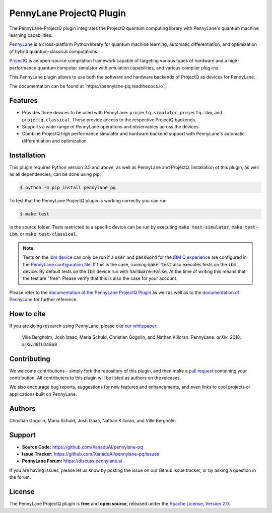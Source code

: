 PennyLane ProjectQ Plugin
#########################

.. image:: https://img.shields.io/travis/com/XanaduAI/pennylane-pq/master.svg?style=popout-square
    :alt: Travis
    :target: https://travis-ci.com/XanaduAI/pennylane-pq

.. image:: https://img.shields.io/codecov/c/github/xanaduai/pennylane-pq/master.svg?style=popout-square
    :alt: Codecov coverage
    :target: https://codecov.io/gh/XanaduAI/pennylane-pq

.. image:: https://img.shields.io/codacy/grade/6ed6d8397b814fbaa754757fed3ea536.svg?style=popout-square
    :alt: Codacy grade
    :target: https://app.codacy.com/app/XanaduAI/pennylane-pq?utm_source=github.com&utm_medium=referral&utm_content=XanaduAI/pennylane-pq&utm_campaign=badger

.. image:: https://img.shields.io/readthedocs/pennylane-pq.svg?style=popout-square
    :alt: Read the Docs
    :target: https://pennylane-pq.readthedocs.io

.. image:: https://img.shields.io/pypi/v/PennyLane-PQ.svg?style=popout-square
    :alt: PyPI
    :target: https://pypi.org/project/PennyLane-PQ

.. image:: https://img.shields.io/pypi/pyversions/PennyLane-PQ.svg?style=popout-square
    :alt: PyPI - Python Version
    :target: https://pypi.org/project/PennyLane-PQ

.. header-start-inclusion-marker-do-not-remove

The PennyLane-ProjectQ plugin integrates the ProjectQ quantum computing library with PennyLane's
quantum machine learning capabilities.

`PennyLane <https://pennylane.readthedocs.io>`_ is a cross-platform Python library for quantum machine
learning, automatic differentiation, and optimization of hybrid quantum-classical computations.

`ProjectQ <https://projectq.readthedocs.io>`_ is an open-source compilation framework capable of
targeting various types of hardware and a high-performance quantum computer simulator with
emulation capabilities, and various compiler plug-ins.

This PennyLane plugin allows to use both the software and hardware backends of ProjectQ as devices for PennyLane.

.. header-end-inclusion-marker-do-not-remove

The documentation can be found at `https://pennylane-pq.readthedocs.io`_.


Features
========

* Provides three devices to be used with PennyLane: ``projectq.simulator``, ``projectq.ibm``, and ``projectq.classical``. These provide access to the respective ProjectQ backends.

* Supports a wide range of PennyLane operations and observables across the devices.

* Combine ProjectQ high performance simulator and hardware backend support with PennyLane's automatic differentiation and optimization.

.. installation-start-inclusion-marker-do-not-remove

Installation
============

This plugin requires Python version 3.5 and above, as well as PennyLane and ProjectQ. Installation of this plugin, as well as all dependencies, can be done using pip:

.. code-block:: bash

    $ python -m pip install pennylane_pq

To test that the PennyLane ProjectQ plugin is working correctly you can run

.. code-block:: bash

    $ make test

in the source folder. Tests restricted to a specific device can be run by executing
:code:`make test-simulator`, :code:`make test-ibm`, or :code:`make test-classical`.

.. note::

    Tests on the `ibm device <https://pennylane-pq.readthedocs.io/en/latest/devices.html#projectqibmbackend>`_
    can only be run if a :code:`user` and :code:`password` for the
    `IBM Q experience <https://quantumexperience.ng.bluemix.net/qx/experience>`_ are configured
    in the `PennyLane configuration file <https://pennylane.readthedocs.io/en/latest/code/api/pennylane.Configuration.html>`_.
    If this is the case, running :code:`make test` also executes tests on the :code:`ibm` device.
    By default tests on the :code:`ibm` device run with :code:`hardware=False`. At the time of writing this
    means that the test are "free". Please verify that this is also the case for your account.

.. installation-end-inclusion-marker-do-not-remove

Please refer to the `documentation of the PennyLane ProjectQ Plugin <https://pennylane-pq.readthedocs.io/>`_
as well as well as to the `documentation of PennyLane <https://pennylane.readthedocs.io/>`_ for further reference.

.. howtocite-start-inclusion-marker-do-not-remove

How to cite
===========

If you are doing research using PennyLane, please cite `our whitepaper <https://arxiv.org/abs/1811.04968>`_:

  Ville Bergholm, Josh Izaac, Maria Schuld, Christian Gogolin, and Nathan Killoran. PennyLane. *arXiv*, 2018. arXiv:1811.04968

.. howtocite-end-inclusion-marker-do-not-remove

Contributing
============

We welcome contributions - simply fork the repository of this plugin, and then make a
`pull request <https://help.github.com/articles/about-pull-requests/>`_ containing your contribution.
All contributers to this plugin will be listed as authors on the releases.

We also encourage bug reports, suggestions for new features and enhancements, and even
links to cool projects or applications built on PennyLane.


Authors
=======

Christian Gogolin, Maria Schuld, Josh Izaac, Nathan Killoran, and Ville Bergholm

.. support-start-inclusion-marker-do-not-remove

Support
=======

- **Source Code:** https://github.com/XanaduAI/pennylane-pq
- **Issue Tracker:** https://github.com/XanaduAI/pennylane-pq/issues
- **PennyLane Forum:** https://discuss.pennylane.ai

If you are having issues, please let us know by posting the issue on our Github issue tracker, or
by asking a question in the forum.

.. support-end-inclusion-marker-do-not-remove
.. license-start-inclusion-marker-do-not-remove

License
=======

The PennyLane ProjectQ plugin is **free** and **open source**, released under
the `Apache License, Version 2.0 <https://www.apache.org/licenses/LICENSE-2.0>`_.

.. license-end-inclusion-marker-do-not-remove
